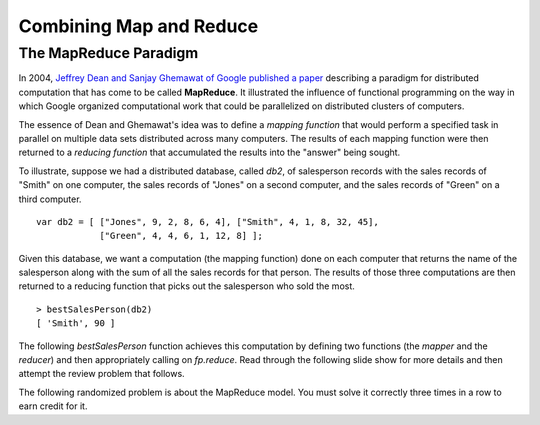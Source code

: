 .. This file is part of the OpenDSA eTextbook project. See
.. http://opendsa.org for more details.
.. Copyright (c) 2012-2020 by the OpenDSA Project Contributors, and
.. distributed under an MIT open source license.

.. avmetadata:: 
   :author: David Furcy and Tom Naps

========================
Combining Map and Reduce
========================
   
The MapReduce Paradigm
----------------------

In 2004, `Jeffrey Dean and Sanjay Ghemawat of Google published a paper
<https://research.google.com/archive/mapreduce.html>`_ describing a
paradigm for distributed computation that has come to be called
**MapReduce**.  It illustrated the influence of functional programming on
the way in which Google organized computational work that could be
parallelized on distributed clusters of computers.

The essence of Dean and Ghemawat's idea was to define a *mapping
function* that would perform a specified task in parallel on multiple
data sets distributed across many computers.  The results of each mapping
function were then returned to a *reducing function* that
accumulated the results into the "answer" being sought.

To illustrate, suppose we had a distributed database, called *db2*, of
salesperson records with the sales records of "Smith" on one computer, the
sales records of "Jones" on a second computer, and the sales records of
"Green" on a third computer.

::

    var db2 = [ ["Jones", 9, 2, 8, 6, 4], ["Smith", 4, 1, 8, 32, 45], 
                ["Green", 4, 4, 6, 1, 12, 8] ];


Given this database, we want a computation (the mapping function) done
on each computer that returns the name of the salesperson along with
the sum of all the sales records for that person.  The results of
those three computations are then returned to a reducing function that
picks out the salesperson who sold the most.
		
::

   > bestSalesPerson(db2)
   [ 'Smith', 90 ]

The following *bestSalesPerson* function achieves this computation by
defining two functions (the *mapper* and the *reducer*) and then
appropriately calling on *fp.reduce*.  Read through the following
slide show for more details and then attempt the review problem that
follows.



.. inlineav:: FP8Code1CON ss
   :long_name: Illustrate MapReduce Pattern
   :links: AV/PL/FP/FP8CON.css
   :scripts: AV/PL/FP/FP8Code1CON.js
   :output: show



The following randomized problem is about the MapReduce model.
You must solve it correctly three times in a row to earn credit for it.

.. avembed:: Exercises/PL/MapReduce.html ka
   :long_name: Map Reduce
